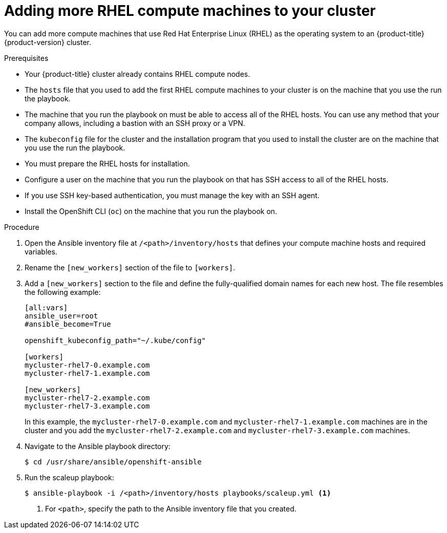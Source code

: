 // Module included in the following assemblies:
//
// * machine_management/user_provisioned/more-rhel-compute.adoc

[id="rhel-adding-more-nodes_{context}"]
= Adding more RHEL compute machines to your cluster

You can add more compute machines that use Red Hat Enterprise Linux (RHEL) as the operating system to an {product-title} {product-version} cluster.

.Prerequisites

* Your {product-title} cluster already contains RHEL compute nodes.
* The `hosts` file that you used to add the first RHEL compute machines to your cluster is on the machine that you use the run the playbook.
* The machine that you run the playbook on must be able to access all of the RHEL hosts. You can use any method that your company allows, including a bastion with an SSH proxy or a VPN.
* The `kubeconfig` file for the cluster and the installation program that you used to install the cluster are on the machine that you use the run the playbook.
* You must prepare the RHEL hosts for installation.
* Configure a user on the machine that you run the playbook on that has SSH access to all of the RHEL hosts.
* If you use SSH key-based authentication, you must manage the key with an SSH agent.
* Install the OpenShift CLI (`oc`) on the machine that you run the playbook on.


.Procedure

. Open the Ansible inventory file at `/<path>/inventory/hosts` that defines your compute machine hosts and required variables.

. Rename the `[new_workers]` section of the file to `[workers]`.

. Add a `[new_workers]` section to the file and define the fully-qualified domain names for each new host. The file resembles the following example:
+
----
[all:vars]
ansible_user=root
#ansible_become=True

openshift_kubeconfig_path="~/.kube/config"

[workers]
mycluster-rhel7-0.example.com
mycluster-rhel7-1.example.com

[new_workers]
mycluster-rhel7-2.example.com
mycluster-rhel7-3.example.com
----
+
In this example, the `mycluster-rhel7-0.example.com` and `mycluster-rhel7-1.example.com` machines are in the cluster and you add the `mycluster-rhel7-2.example.com` and `mycluster-rhel7-3.example.com` machines.

. Navigate to the Ansible playbook directory:
+
[source,terminal]
----
$ cd /usr/share/ansible/openshift-ansible
----

. Run the scaleup playbook:
+
[source,terminal]
----
$ ansible-playbook -i /<path>/inventory/hosts playbooks/scaleup.yml <1>
----
<1> For `<path>`, specify the path to the Ansible inventory file that you created.
